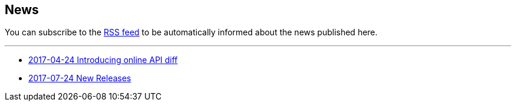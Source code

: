 == News

You can subscribe to the link:news.atom[RSS feed] to be automatically informed about the news published here.

---

* link:news/20170424-intro.html[2017-04-24 Introducing online API diff]
* link:news/20170712-releases.html[2017-07-24 New Releases]
